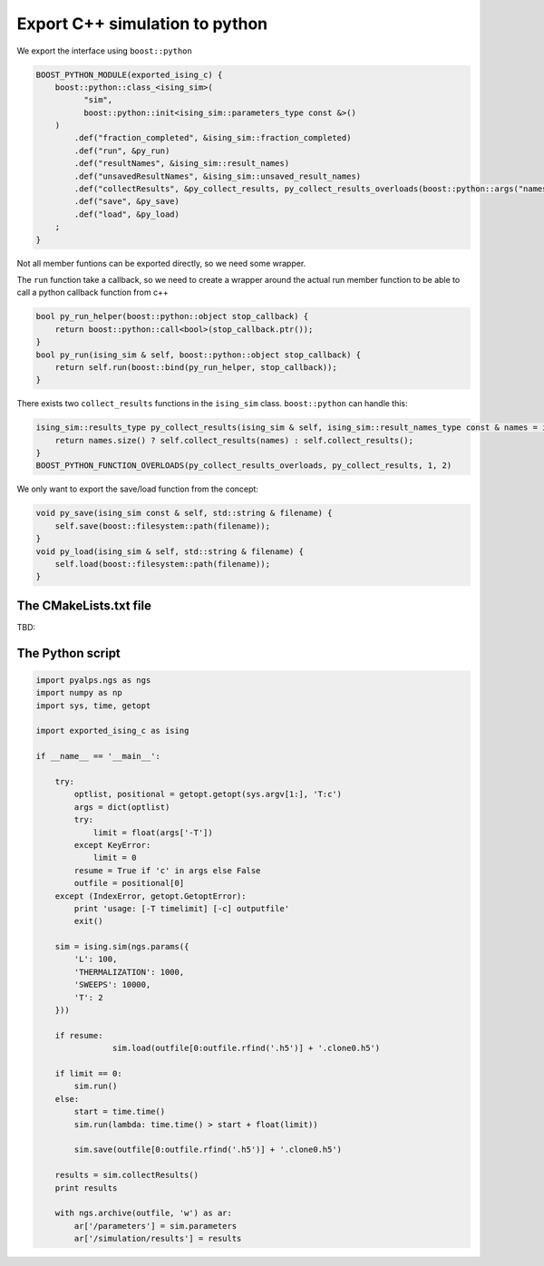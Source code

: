 Export C++ simulation to python
===============================

We export the interface using ``boost::python``

.. code-block:: c++

	BOOST_PYTHON_MODULE(exported_ising_c) {
	    boost::python::class_<ising_sim>(
	          "sim",
	          boost::python::init<ising_sim::parameters_type const &>()
	    )
	        .def("fraction_completed", &ising_sim::fraction_completed)
	        .def("run", &py_run)
	        .def("resultNames", &ising_sim::result_names)
	        .def("unsavedResultNames", &ising_sim::unsaved_result_names)
	        .def("collectResults", &py_collect_results, py_collect_results_overloads(boost::python::args("names")))
	        .def("save", &py_save)
	        .def("load", &py_load)
	    ;
	}

Not all member funtions can be exported directly, so we need some wrapper.

The ``run`` function take a callback, so we need to create a wrapper around the actual run member function 
to be able to call a python callback function from c++

.. code-block:: c++

	bool py_run_helper(boost::python::object stop_callback) {
	    return boost::python::call<bool>(stop_callback.ptr());
	}
	bool py_run(ising_sim & self, boost::python::object stop_callback) {
	    return self.run(boost::bind(py_run_helper, stop_callback));
	}

There exists two ``collect_results`` functions in the ``ising_sim`` class. ``boost::python`` can handle this:

.. code-block:: c++

	ising_sim::results_type py_collect_results(ising_sim & self, ising_sim::result_names_type const & names = ising_sim::result_names_type()) {
	    return names.size() ? self.collect_results(names) : self.collect_results();
	}
	BOOST_PYTHON_FUNCTION_OVERLOADS(py_collect_results_overloads, py_collect_results, 1, 2)

We only want to export the save/load function from the concept:

.. code-block:: c++

	void py_save(ising_sim const & self, std::string & filename) {
	    self.save(boost::filesystem::path(filename));
	}
	void py_load(ising_sim & self, std::string & filename) {
	    self.load(boost::filesystem::path(filename));
	}


The CMakeLists.txt file
-----------------------

TBD:


The Python script
-----------------

.. code-block:: python

	import pyalps.ngs as ngs
	import numpy as np
	import sys, time, getopt

	import exported_ising_c as ising

	if __name__ == '__main__':

	    try:
	        optlist, positional = getopt.getopt(sys.argv[1:], 'T:c')
	        args = dict(optlist)
	        try:
	            limit = float(args['-T'])
	        except KeyError:
	            limit = 0
	        resume = True if 'c' in args else False
	        outfile = positional[0]
	    except (IndexError, getopt.GetoptError):
	        print 'usage: [-T timelimit] [-c] outputfile'
	        exit()

	    sim = ising.sim(ngs.params({
	        'L': 100,
	        'THERMALIZATION': 1000,
	        'SWEEPS': 10000,
	        'T': 2
	    }))

	    if resume:
			sim.load(outfile[0:outfile.rfind('.h5')] + '.clone0.h5')

	    if limit == 0:
	        sim.run()
	    else:
	        start = time.time()
	        sim.run(lambda: time.time() > start + float(limit))

		sim.save(outfile[0:outfile.rfind('.h5')] + '.clone0.h5')

	    results = sim.collectResults()
	    print results

	    with ngs.archive(outfile, 'w') as ar:
	        ar['/parameters'] = sim.parameters
	        ar['/simulation/results'] = results
